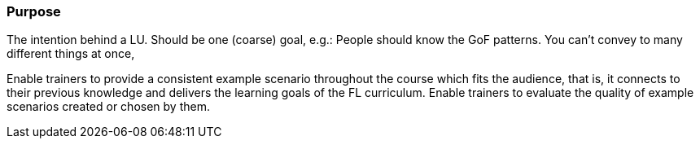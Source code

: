 // tag::EN[]
[discrete]
=== Purpose
// end::EN[]

// tag::REMARK[]
[sidebar]
The intention behind a LU. Should be one (coarse) goal, e.g.: People should know the GoF patterns.
You can’t convey to many different things at once, 
// end::REMARK[]

// tag::EN[]
Enable trainers to provide a consistent example scenario throughout the course which fits the audience, that is, it connects to their previous knowledge and delivers the learning goals of the FL curriculum.
Enable trainers to evaluate the quality of example scenarios created or chosen by them.
// end::EN[]
